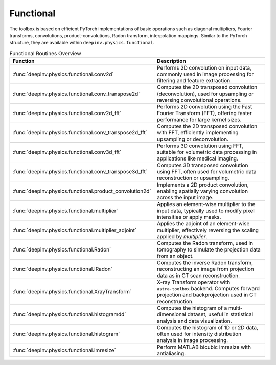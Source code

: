 .. _physics_functional:

Functional
-----------

The toolbox is based on efficient PyTorch implementations of basic operations such as diagonal multipliers,
Fourier transforms, convolutions, product-convolutions, Radon transform, interpolation mappings.
Similar to the PyTorch structure, they are available within ``deepinv.physics.functional``.

.. doctest::

    >>> import torch
    >>> import deepinv as dinv

    >>> x = torch.zeros((1, 1, 16, 16)) # Define black image of size 16x16
    >>> x[:, :, 8, 8] = 1 # Define one white pixel in the middle
    >>> filter = torch.ones((1, 1, 3, 3)) / 4
    >>>
    >>> padding = "circular"
    >>> Ax = dinv.physics.functional.conv2d(x, filter, padding)
    >>> print(Ax[:, :, 7:10, 7:10])
    tensor([[[[0.2500, 0.2500, 0.2500],
              [0.2500, 0.2500, 0.2500],
              [0.2500, 0.2500, 0.2500]]]])
    >>>
    >>> _ = torch.manual_seed(0)
    >>> y = torch.randn_like(Ax)
    >>> z = dinv.physics.functional.conv_transpose2d(y, filter, padding)
    >>> print((Ax * y).sum(dim=(1, 2, 3)) - (x * z).sum(dim=(1, 2, 3)))
    tensor([5.9605e-08])


.. list-table:: Functional Routines Overview
   :header-rows: 1

   * - **Function**
     - **Description**

   * - :func:`deepinv.physics.functional.conv2d`
     - Performs 2D convolution on input data, commonly used in image processing for filtering and feature extraction.

   * - :func:`deepinv.physics.functional.conv_transpose2d`
     - Computes the 2D transposed convolution (deconvolution), used for upsampling or reversing convolutional operations.

   * - :func:`deepinv.physics.functional.conv2d_fft`
     - Performs 2D convolution using the Fast Fourier Transform (FFT), offering faster performance for large kernel sizes.

   * - :func:`deepinv.physics.functional.conv_transpose2d_fft`
     - Computes the 2D transposed convolution with FFT, efficiently implementing upsampling or deconvolution.

   * - :func:`deepinv.physics.functional.conv3d_fft`
     - Performs 3D convolution using FFT, suitable for volumetric data processing in applications like medical imaging.

   * - :func:`deepinv.physics.functional.conv_transpose3d_fft`
     - Computes 3D transposed convolution using FFT, often used for volumetric data reconstruction or upsampling.

   * - :func:`deepinv.physics.functional.product_convolution2d`
     - Implements a 2D product convolution, enabling spatially varying convolution across the input image.

   * - :func:`deepinv.physics.functional.multiplier`
     - Applies an element-wise multiplier to the input data, typically used to modify pixel intensities or apply masks.

   * - :func:`deepinv.physics.functional.multiplier_adjoint`
     - Applies the adjoint of an element-wise multiplier, effectively reversing the scaling applied by `multiplier`.

   * - :func:`deepinv.physics.functional.Radon`
     - Computes the Radon transform, used in tomography to simulate the projection data from an object.

   * - :func:`deepinv.physics.functional.IRadon`
     - Computes the inverse Radon transform, reconstructing an image from projection data as in CT scan reconstruction.
  
   * - :func:`deepinv.physics.functional.XrayTransform`
     - X-ray Transform operator with ``astra-toolbox`` backend. Computes forward projection and backprojection used in CT reconstruction.

   * - :func:`deepinv.physics.functional.histogramdd`
     - Computes the histogram of a multi-dimensional dataset, useful in statistical analysis and data visualization.

   * - :func:`deepinv.physics.functional.histogram`
     - Computes the histogram of 1D or 2D data, often used for intensity distribution analysis in image processing.

   * - :func:`deepinv.physics.functional.imresize`
     - Perform MATLAB bicubic imresize with antialiasing.
